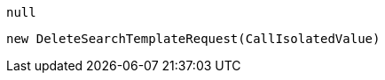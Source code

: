 [source, csharp]
----
null
----
[source, csharp]
----
new DeleteSearchTemplateRequest(CallIsolatedValue)
----

